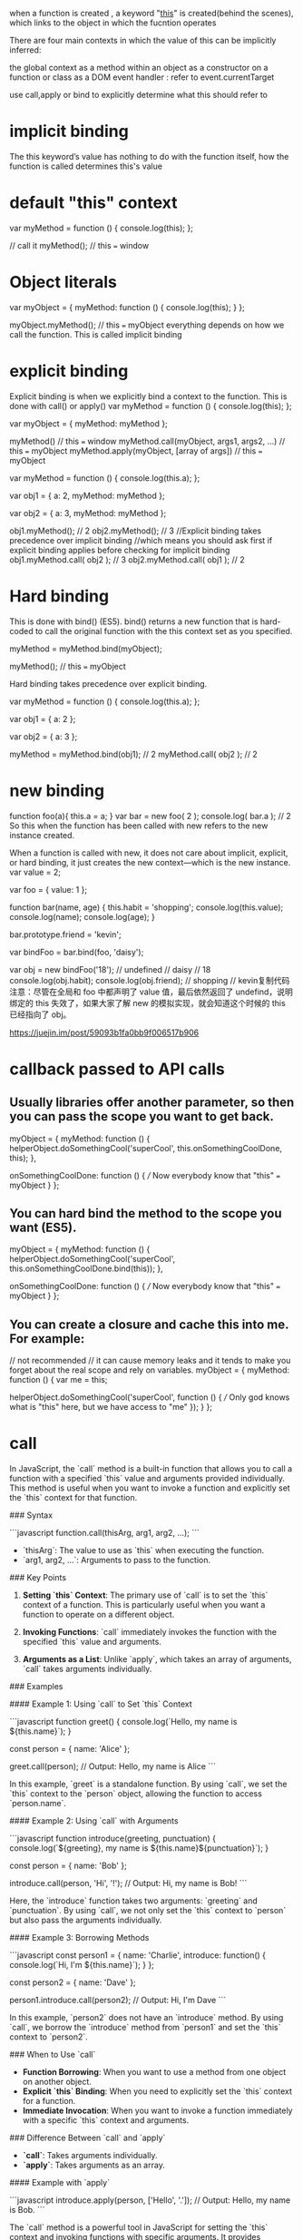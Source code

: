 when a function is created , a keyword "[[https://www.codementor.io/dariogarciamoya/understanding--this--in-javascript-du1084lyn?icn=post-8i1jca6jp&ici=post-du1084lyn][this]]" is created(behind the scenes),
which links to the object in which the fucntion operates

There are four main contexts in which the value of this can be implicitly inferred:

the global context
as a method within an object
as a constructor on a function or class
as a DOM event handler :  refer to event.currentTarget

use call,apply or bind to explicitly determine what this should refer to

* implicit binding
The this keyword’s value has nothing to do with the function itself, how the function is called determines this's value
* default "this" context
var myMethod = function () {
  console.log(this);
};

// call it
myMethod(); // this === window

* Object literals
var myObject = {
  myMethod: function () {
    console.log(this);
  }
};

myObject.myMethod(); // this === myObject
everything depends on how we call the function.
This is called implicit binding

* explicit binding
Explicit binding is when we explicitly bind a context to the function. This is
done with call() or apply()
var myMethod = function () {
  console.log(this);
};

var myObject = {
  myMethod: myMethod
};

myMethod() // this === window
myMethod.call(myObject, args1, args2, ...) // this === myObject
myMethod.apply(myObject, [array of args]) // this === myObject

var myMethod = function () {
  console.log(this.a);
};

var obj1 = {
  a: 2,
  myMethod: myMethod
};

var obj2 = {
  a: 3,
  myMethod: myMethod
};

obj1.myMethod(); // 2
obj2.myMethod(); // 3
//Explicit binding takes precedence over implicit binding
//which means you should ask first if explicit binding applies before checking for implicit binding
obj1.myMethod.call( obj2 ); // 3
obj2.myMethod.call( obj1 ); // 2

* Hard binding
This is done with bind() (ES5). bind() returns a new function that is hard-coded to call the original function with the this context set as you specified.

myMethod = myMethod.bind(myObject);

myMethod(); // this === myObject

Hard binding takes precedence over explicit binding.

var myMethod = function () {
  console.log(this.a);
};

var obj1 = {
  a: 2
};

var obj2 = {
  a: 3
};

myMethod = myMethod.bind(obj1); // 2
myMethod.call( obj2 ); // 2

* new binding
function foo(a){
this.a = a;
}
var bar = new foo( 2 );
console.log( bar.a ); // 2
So this when the function has been called with new refers to the new instance created.

When a function is called with new, it does not care about implicit, explicit, or hard binding, it just creates the new context—which is the new instance.
var value = 2;

var foo = {
    value: 1
};

function bar(name, age) {
    this.habit = 'shopping';
    console.log(this.value);
    console.log(name);
    console.log(age);
}

bar.prototype.friend = 'kevin';

var bindFoo = bar.bind(foo, 'daisy');

var obj = new bindFoo('18');
// undefined
// daisy
// 18
console.log(obj.habit);
console.log(obj.friend);
// shopping
// kevin复制代码注意：尽管在全局和 foo 中都声明了 value 值，最后依然返回了 undefind，说明绑定的 this 失效了，如果大家了解 new 的模拟实现，就会知道这个时候的 this 已经指向了 obj。

https://juejin.im/post/59093b1fa0bb9f006517b906

* callback passed to API calls
** Usually libraries offer another parameter, so then you can pass the scope you want to get back.
myObject = {
  myMethod: function () {
    helperObject.doSomethingCool('superCool', this.onSomethingCoolDone, this);
  },

  onSomethingCoolDone: function () {
    /// Now everybody know that "this" === myObject
  }
};
** You can hard bind the method to the scope you want (ES5).
myObject = {
  myMethod: function () {
    helperObject.doSomethingCool('superCool', this.onSomethingCoolDone.bind(this));
  },

  onSomethingCoolDone: function () {
    /// Now everybody know that "this" === myObject
  }
};
** You can create a closure and cache this into me. For example:
// not recommended
// it can cause memory leaks and it tends to make you forget about the real scope and rely on variables.
myObject = {
  myMethod: function () {
    var me = this;

    helperObject.doSomethingCool('superCool', function () {
      /// Only god knows what is "this" here, but we have access to "me"
    });
  }
};

* call
In JavaScript, the `call` method is a built-in function that allows you to call a function with a specified `this` value and arguments provided individually. This method is useful when you want to invoke a function and explicitly set the `this` context for that function.

### Syntax

```javascript
function.call(thisArg, arg1, arg2, ...);
```

- `thisArg`: The value to use as `this` when executing the function.
- `arg1, arg2, ...`: Arguments to pass to the function.

### Key Points

1. **Setting `this` Context**: The primary use of `call` is to set the `this` context of a function. This is particularly useful when you want a function to operate on a different object.

2. **Invoking Functions**: `call` immediately invokes the function with the specified `this` value and arguments.

3. **Arguments as a List**: Unlike `apply`, which takes an array of arguments, `call` takes arguments individually.

### Examples

#### Example 1: Using `call` to Set `this` Context

```javascript
function greet() {
  console.log(`Hello, my name is ${this.name}`);
}

const person = {
  name: 'Alice'
};

greet.call(person); // Output: Hello, my name is Alice
```

In this example, `greet` is a standalone function. By using `call`, we set the `this` context to the `person` object, allowing the function to access `person.name`.

#### Example 2: Using `call` with Arguments

```javascript
function introduce(greeting, punctuation) {
  console.log(`${greeting}, my name is ${this.name}${punctuation}`);
}

const person = {
  name: 'Bob'
};

introduce.call(person, 'Hi', '!'); // Output: Hi, my name is Bob!
```

Here, the `introduce` function takes two arguments: `greeting` and `punctuation`. By using `call`, we not only set the `this` context to `person` but also pass the arguments individually.

#### Example 3: Borrowing Methods

```javascript
const person1 = {
  name: 'Charlie',
  introduce: function() {
    console.log(`Hi, I'm ${this.name}`);
  }
};

const person2 = {
  name: 'Dave'
};

person1.introduce.call(person2); // Output: Hi, I'm Dave
```

In this example, `person2` does not have an `introduce` method. By using `call`, we borrow the `introduce` method from `person1` and set the `this` context to `person2`.

### When to Use `call`

- **Function Borrowing**: When you want to use a method from one object on another object.
- **Explicit `this` Binding**: When you need to explicitly set the `this` context for a function.
- **Immediate Invocation**: When you want to invoke a function immediately with a specific `this` context and arguments.

### Difference Between `call` and `apply`

- **`call`**: Takes arguments individually.
- **`apply`**: Takes arguments as an array.

#### Example with `apply`

```javascript
introduce.apply(person, ['Hello', '.']); // Output: Hello, my name is Bob.
```

The `call` method is a powerful tool in JavaScript for setting the `this` context and invoking functions with specific arguments. It provides flexibility in how functions are executed and can be particularly useful in scenarios involving function borrowing and explicit `this` binding.
